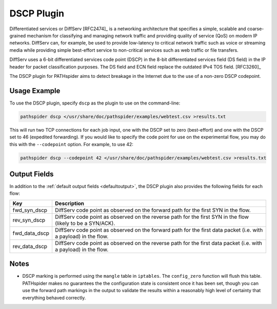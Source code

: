 DSCP Plugin
===========

Differentiated services or DiffServ [RFC2474]_ is a networking architecture
that specifies a simple, scalable and coarse-grained mechanism for classifying
and managing network traffic and providing quality of service (QoS) on modern
IP networks.  DiffServ can, for example, be used to provide low-latency to
critical network traffic such as voice or streaming media while providing
simple best-effort service to non-critical services such as web traffic or file
transfers.

DiffServ uses a 6-bit differentiated services code point (DSCP) in the 8-bit
differentiated services field (DS field) in the IP header for packet
classification purposes. The DS field and ECN field replace the outdated IPv4
TOS field. [RFC3260]_

The DSCP plugin for PATHspider aims to detect breakage in the Internet due to
the use of a non-zero DSCP codepoint.

Usage Example
-------------

To use the DSCP plugin, specify ``dscp`` as the plugin to use on the command-line:

.. code-block:: shell

 pathspider dscp </usr/share/doc/pathspider/examples/webtest.csv >results.txt

This will run two TCP connections for each job input, one with the DSCP set to
zero (best-effort) and one with the DSCP set to 46 (expedited forwarding). If
you would like to specify the code point for use on the experimental flow, you
may do this with the ``--codepoint`` option. For example, to use 42:

.. code-block:: shell

 pathspider dscp --codepoint 42 </usr/share/doc/pathspider/examples/webtest.csv >results.txt

Output Fields
-------------

In addition to the :ref:`default output fields <defaultoutput>`, the DSCP
plugin also provides the following fields for each flow:

+---------------+-------------------------------------------------------------+
| Key           | Description                                                 |
+===============+=============================================================+
| fwd_syn_dscp  | DiffServ code point as observed on the forward path for the |
|               | first SYN in the flow.                                      |
+---------------+-------------------------------------------------------------+
| rev_syn_dscp  | DiffServ code point as observed on the reverse path for the |
|               | first SYN in the flow (likely to be a SYN/ACK).             |
+---------------+-------------------------------------------------------------+
| fwd_data_dscp | DiffServ code point as observed on the forward path for the |
|               | first data packet (i.e. with a payload) in the flow.        |
+---------------+-------------------------------------------------------------+
| rev_data_dscp | DiffServ code point as observed on the reverse path for the |
|               | first data packet (i.e. with a payload) in the flow.        |
+---------------+-------------------------------------------------------------+

Notes
-----

* DSCP marking is performed using the ``mangle`` table in ``iptables``.
  The ``config_zero`` function will flush this table. PATHspider makes no
  guarantees the the configuration state is consistent once it has been set,
  though you can use the forward path markings in the output to validate the
  results within a reasonably high level of certainty that everything
  behaved correctly.
